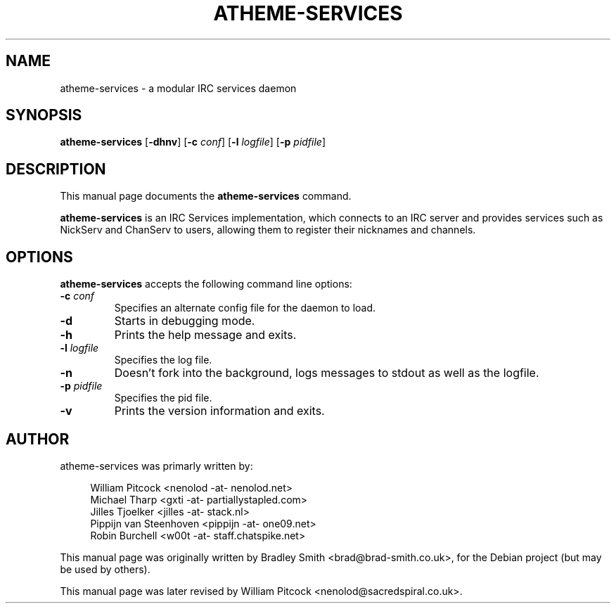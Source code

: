 .TH ATHEME\-SERVICES 8 "November 2007"
.SH NAME
atheme\-services \- a modular IRC services daemon
.SH SYNOPSIS
.B atheme\-services
\&\fR[\fB\-dhnv\fR] [\fB\-c\fR \fIconf\fR] [\fB\-l\fR \fIlogfile\fR] [\fB\-p\fR \fIpidfile\fR]
.br
.SH DESCRIPTION
This manual page documents the
.B atheme\-services
command.
.PP
\fBatheme\-services\fP is an IRC Services implementation, which connects to an IRC server and
provides services such as NickServ and ChanServ to users, allowing them to register their
nicknames and channels.
.SH OPTIONS
\fBatheme\-services\fR accepts the following command line options:
.TP
.B \-c \fIconf\fR
Specifies an alternate config file for the daemon to load.
.TP
.B \-d
Starts in debugging mode.
.TP
.B \-h
Prints the help message and exits.
.TP
.B \-l \fIlogfile\fR
Specifies the log file.
.TP
.B \-n
Doesn't fork into the background, logs messages to stdout as well as the logfile.
.TP
.B \-p \fIpidfile\fR
Specifies the pid file.
.TP
.B \-v
Prints the version information and exits.
.SH AUTHOR
atheme\-services was primarly written by:
.PP
.RS 4
.nf
William Pitcock <nenolod \-at\- nenolod.net>
Michael Tharp <gxti \-at\- partiallystapled.com>
Jilles Tjoelker <jilles \-at\- stack.nl>
Pippijn van Steenhoven <pippijn \-at\- one09.net>
Robin Burchell <w00t \-at\- staff.chatspike.net>
.fi
.RE
.PP
This manual page was originally written by Bradley Smith <brad@brad\-smith.co.uk>,
for the Debian project (but may be used by others).
.PP
This manual page was later revised by William Pitcock <nenolod@sacredspiral.co.uk>.
